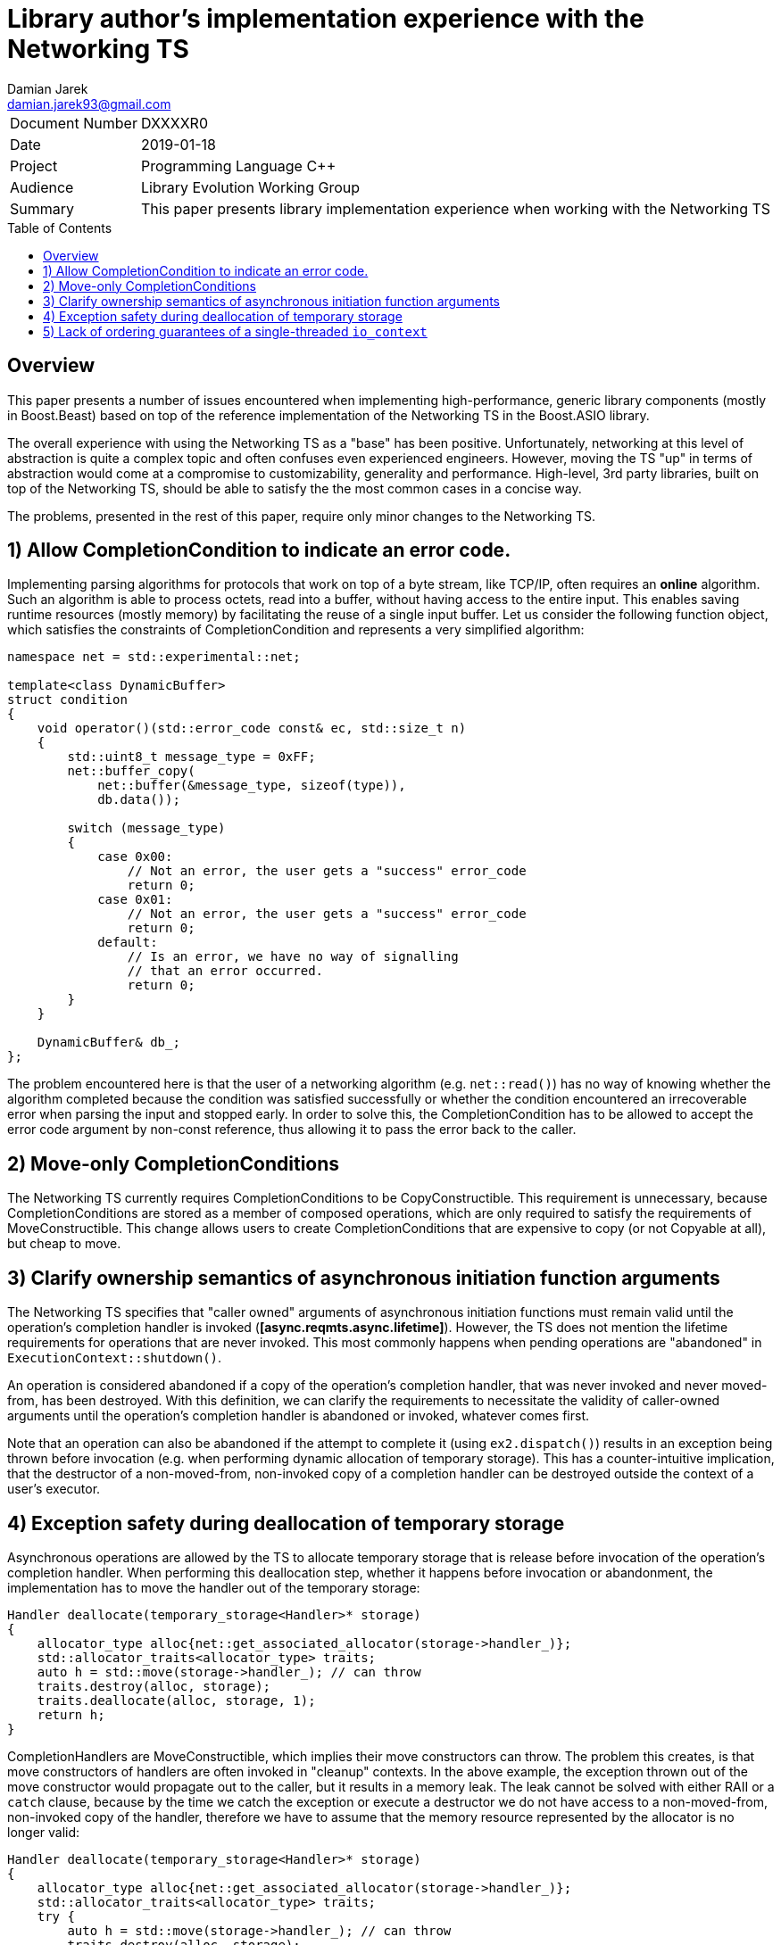 # Library author's implementation experience with the Networking TS
Damian Jarek <damian.jarek93@gmail.com>
:toc: macro

[horizontal]
Document Number:: DXXXXR0
Date:: 2019-01-18
Project:: Programming Language C++
Audience:: Library Evolution Working Group
Summary:: This paper presents library implementation experience when working with the Networking TS

toc::[]

## Overview
This paper presents a number of issues encountered when implementing
high-performance, generic library components (mostly in Boost.Beast) based on
top of the reference implementation of the Networking TS in the Boost.ASIO
library.

The overall experience with using the Networking TS as a "base" has been
positive. Unfortunately, networking at this level of abstraction is quite a
complex topic and often confuses even experienced engineers. However, moving the
TS "up" in terms of abstraction would come at a compromise to customizability,
generality and performance. High-level, 3rd party libraries, built on top of the
Networking TS, should be able to satisfy the the most common cases in a concise
way.

The problems, presented in the rest of this paper, require only minor changes to
the Networking TS.

## 1) Allow CompletionCondition to indicate an error code.
Implementing parsing algorithms for protocols that work on top of a byte stream,
like TCP/IP, often requires an *online* algorithm. Such an algorithm is able to
process octets, read into a buffer, without having access to the entire input.
This enables saving runtime resources (mostly memory) by facilitating the reuse
of a single input buffer. Let us consider the following function object, which
satisfies the constraints of CompletionCondition and represents a very
simplified algorithm:

```c++
namespace net = std::experimental::net;

template<class DynamicBuffer>
struct condition
{
    void operator()(std::error_code const& ec, std::size_t n)
    {
        std::uint8_t message_type = 0xFF;
        net::buffer_copy(
            net::buffer(&message_type, sizeof(type)),
            db.data());

        switch (message_type)
        {
            case 0x00:
                // Not an error, the user gets a "success" error_code
                return 0;
            case 0x01:
                // Not an error, the user gets a "success" error_code
                return 0;
            default:
                // Is an error, we have no way of signalling
                // that an error occurred.
                return 0;
        }
    }

    DynamicBuffer& db_;
};
```
The problem encountered here is that the user of a networking algorithm (e.g.
`net::read()`) has no way of knowing whether the algorithm completed because the
condition was satisfied successfully or whether the condition encountered an
irrecoverable error when parsing the input and stopped early. In order to solve
this, the CompletionCondition has to be allowed to accept the error code
argument by non-const reference, thus allowing it to pass the error back to the
caller.

## 2) Move-only CompletionConditions
The Networking TS currently requires CompletionConditions to be
CopyConstructible. This requirement is unnecessary, because CompletionConditions
are stored as a member of composed operations, which are only required to
satisfy the requirements of MoveConstructible. This change allows users to
create CompletionConditions that are expensive to copy (or not Copyable at all),
but cheap to move.

## 3) Clarify ownership semantics of asynchronous initiation function arguments

The Networking TS specifies that "caller owned" arguments of asynchronous
initiation functions must remain valid until the operation's completion handler
is invoked (*[async.reqmts.async.lifetime]*). However, the TS does not mention
the lifetime requirements for operations that are never invoked. This most
commonly happens when pending operations are "abandoned" in
`ExecutionContext::shutdown()`.

An operation is considered abandoned if a copy of the operation's completion
handler, that was never invoked and never moved-from, has been destroyed.
With this definition, we can clarify the requirements to necessitate the
validity of caller-owned arguments until the operation's completion handler is
abandoned or invoked, whatever comes first.

Note that an operation can also be abandoned if the attempt to complete it
(using `ex2.dispatch()`) results in an exception being thrown before invocation
(e.g. when performing dynamic allocation of temporary storage). This has a
counter-intuitive implication, that the destructor of a non-moved-from,
non-invoked copy of a completion handler can be destroyed outside the context of
a user's executor.

## 4) Exception safety during deallocation of temporary storage

Asynchronous operations are allowed by the TS to allocate temporary storage that
is release before invocation of the operation's completion handler. When
performing this deallocation step, whether it happens before invocation or
abandonment, the implementation has to move the handler out of the temporary
storage:

```c++
Handler deallocate(temporary_storage<Handler>* storage)
{
    allocator_type alloc{net::get_associated_allocator(storage->handler_)};
    std::allocator_traits<allocator_type> traits;
    auto h = std::move(storage->handler_); // can throw
    traits.destroy(alloc, storage);
    traits.deallocate(alloc, storage, 1);
    return h;
}
```

CompletionHandlers are MoveConstructible, which implies their move constructors
can throw. The problem this creates, is that move constructors of handlers are
often invoked in "cleanup" contexts. In the above example, the exception thrown
out of the move constructor would propagate out to the caller, but it results in
a memory leak. The leak cannot be solved with either RAII or a `catch` clause,
because by the time we catch the exception or execute a destructor we do not
have access to a non-moved-from, non-invoked copy of the handler, therefore we
have to assume that the memory resource represented by the allocator is no
longer valid:

```c++
Handler deallocate(temporary_storage<Handler>* storage)
{
    allocator_type alloc{net::get_associated_allocator(storage->handler_)};
    std::allocator_traits<allocator_type> traits;
    try {
        auto h = std::move(storage->handler_); // can throw
        traits.destroy(alloc, storage);
        traits.deallocate(alloc, storage, 1);
        return h;
    } catch(...) {
        // alloc may no longer be valid
        traits.destroy(alloc, storage);
        // even if alloc was still valid and the ownership remained in the source,
        // we just destroyed it, so the next line uses an allocator which
        // may not refer to a valid memory resource
        traits.deallocate(alloc, storage, 1);
        throw;
    }
}
```

There are multiple ways of solving this issue:

- require that the allocator copy have shared ownership of the memory resource
or that the handler does not participate in ownership of the memory resource at all
- disallow throwing move constructors
- allow the implementation to call the move constructor in a `noexcept`
context (effectively means that handler move constructors can can throw, but may
result in termination in some contexts).

The first option severly limits the usage patterns of allocators associated with
a completion handlers and misuse is impossible to detect.

The second one, requiring that completion handlers are nothrow move
constructible makes it impossible to use some standard library types as data
members of a composed operation's state machine, assuming the move constructor
is compiler-synthesized.

The last one seems to allow most flexibility in terms of usage patterns of
associated allocators. Note that calls to move constructors of completion
handlers may occur in contexts, in which an exception being thrown already
results in termination. An example of such a context would be a completion
handler being moved in a call to `net::dispatch()` when the operation completes,
which can be performed by a private thread spawned by the implementation.

## 5) Lack of ordering guarantees of a single-threaded `io_context`

A very common pattern of usage in application based on the Networking TS is
using an "implicit strand". The user makes sure that no data races occur, by
only allowing at most one thread to run completion handlers on a particular
ExecutionContext. The problem is that `io_context` lacks ordering guarantees in
the single-threaded case, which might be problematic to some higher-level
components built on top of it, that assume ordering.
